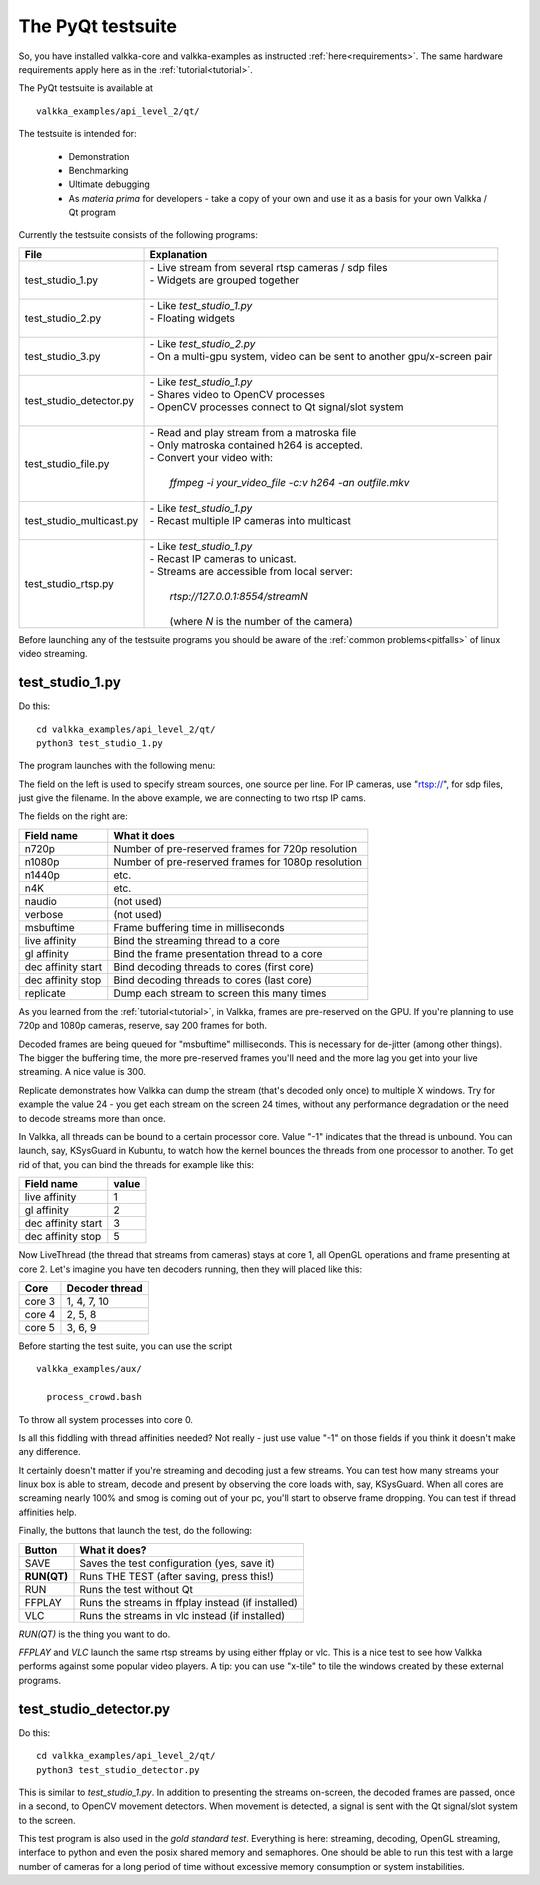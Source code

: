 
.. _testsuite:

The PyQt testsuite
==================

So, you have installed valkka-core and valkka-examples as instructed :ref:`here<requirements>`.  The same hardware requirements apply here as in the :ref:`tutorial<tutorial>`.

The PyQt testsuite is available at

::

  valkka_examples/api_level_2/qt/

The testsuite is intended for:

 - Demonstration
 - Benchmarking 
 - Ultimate debugging
 - As *materia prima* for developers - take a copy of your own and use it as a basis for your own Valkka / Qt program
 
Currently the testsuite consists of the following programs:

========================== ================================================================================
File                       Explanation
========================== ================================================================================
test_studio_1.py           | - Live stream from several rtsp cameras / sdp files
                           | - Widgets are grouped together
                           |
test_studio_2.py           | - Like *test_studio_1.py*
                           | - Floating widgets
                           |
test_studio_3.py           | - Like *test_studio_2.py*
                           | - On a multi-gpu system, video can be sent to another gpu/x-screen pair
                           |                           
test_studio_detector.py    | - Like *test_studio_1.py*
                           | - Shares video to OpenCV processes
                           | - OpenCV processes connect to Qt signal/slot system 
                           |
test_studio_file.py        | - Read and play stream from a matroska file
                           | - Only matroska contained h264 is accepted.  
                           | - Convert your video with:
                           |
                           |   *ffmpeg -i your_video_file -c:v h264 -an outfile.mkv*
                           |
test_studio_multicast.py   | - Like *test_studio_1.py*
                           | - Recast multiple IP cameras into multicast
                           |
test_studio_rtsp.py        | - Like *test_studio_1.py* 
                           | - Recast IP cameras to unicast.  
                           | - Streams are accessible from local server:
                           |
                           |   *rtsp://127.0.0.1:8554/streamN*
                           |
                           |   (where *N* is the number of the camera)
========================== ================================================================================

Before launching any of the testsuite programs you should be aware of the :ref:`common problems<pitfalls>` of linux video streaming.

test_studio_1.py
----------------

Do this:

::

  cd valkka_examples/api_level_2/qt/
  python3 test_studio_1.py

The program launches with the following menu:

.. image:: images/test_config.png
   :width: 70 %
   
   
The field on the left is used to specify stream sources, one source per line.  For IP cameras, use "rtsp://", for sdp files, just give the filename.  In the above example, we are connecting to two rtsp IP cams.

The fields on the right are:

=========================== ==================================================
Field name                  What it does
=========================== ==================================================
n720p                       Number of pre-reserved frames for 720p resolution
n1080p                      Number of pre-reserved frames for 1080p resolution
n1440p                      etc.
n4K                         etc.
naudio                      (not used)
verbose                     (not used)
msbuftime                   Frame buffering time in milliseconds
live affinity               Bind the streaming thread to a core
gl affinity                 Bind the frame presentation thread to a core
dec affinity start          Bind decoding threads to cores (first core)
dec affinity stop           Bind decoding threads to cores (last core)
replicate                   Dump each stream to screen this many times
=========================== ==================================================

As you learned from the :ref:`tutorial<tutorial>`, in Valkka, frames are pre-reserved on the GPU.  If you're planning to use 720p and 1080p cameras, reserve, say 200 frames for both.

Decoded frames are being queued for "msbuftime" milliseconds.  This is necessary for de-jitter (among other things).  The bigger the buffering time, the more pre-reserved frames you'll need and the more lag you get into your live streaming.  A nice value is 300.

Replicate demonstrates how Valkka can dump the stream (that's decoded only once) to multiple X windows.  Try for example the value 24 - you get each stream on the screen 24 times, without any performance degradation or the need to decode streams more than once.

In Valkka, all threads can be bound to a certain processor core.  Value "-1" indicates that the thread is unbound.  You can launch, say, KSysGuard in Kubuntu, to watch how the kernel bounces the threads from one processor to another.  To get rid of that, you can bind the threads for example like this:

=================== =====
Field name          value
=================== =====
live affinity       1
gl affinity         2
dec affinity start  3
dec affinity stop   5
=================== =====

Now LiveThread (the thread that streams from cameras) stays at core 1, all OpenGL operations and frame presenting at core 2.  Let's imagine you have ten decoders running, then they will placed like this:

======== ==============
Core     Decoder thread
======== ==============
core 3   1, 4, 7, 10
core 4   2, 5, 8
core 5   3, 6, 9
======== ==============
   
Before starting the test suite, you can use the script

::

  valkka_examples/aux/
   
    process_crowd.bash
    
    
To throw all system processes into core 0.

Is all this fiddling with thread affinities needed?  Not really - just use value "-1" on those fields if you think it doesn't make any difference.  

It certainly doesn't matter if you're streaming and decoding just a few streams.  You can test how many streams your linux box is able to stream, decode and present by observing the core loads with, say, KSysGuard.  When all cores are screaming nearly 100% and smog is coming out of your pc, you'll start to observe frame dropping.  You can test if thread affinities help.

Finally, the buttons that launch the test, do the following:

============= ====================================================
Button        What it does?
============= ====================================================
SAVE          Saves the test configuration (yes, save it)
**RUN(QT)**   Runs THE TEST (after saving, press this!)
RUN           Runs the test without Qt
FFPLAY        Runs the streams in ffplay instead (if installed)
VLC           Runs the streams in vlc instead (if installed)
============= ====================================================

*RUN(QT)* is the thing you want to do.

*FFPLAY* and *VLC* launch the same rtsp streams by using either ffplay or vlc.  This is a nice test to see how Valkka performs against some popular video players.  A tip: you can use "x-tile" to tile the windows created by these external programs.

test_studio_detector.py
-----------------------

Do this:

::

  cd valkka_examples/api_level_2/qt/
  python3 test_studio_detector.py

This is similar to *test_studio_1.py*.  In addition to presenting the streams on-screen, the decoded frames are passed, once in a second, to OpenCV movement detectors.  When movement is detected, a signal is sent with the Qt signal/slot system to the screen.

This test program is also used in the *gold standard test*.  Everything is here: streaming, decoding, OpenGL streaming, interface to python and even the posix shared memory and semaphores.  One should be able to run this test with a large number of cameras for a long period of time without excessive memory consumption or system instabilities.




